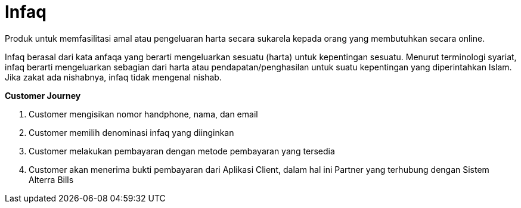 = Infaq

Produk untuk memfasilitasi amal atau pengeluaran harta secara sukarela kepada orang yang membutuhkan secara online.

Infaq berasal dari kata anfaqa yang berarti mengeluarkan sesuatu (harta) untuk kepentingan sesuatu. Menurut terminologi syariat, infaq berarti mengeluarkan sebagian dari harta atau pendapatan/penghasilan untuk suatu kepentingan yang diperintahkan Islam. Jika zakat ada nishabnya, infaq tidak mengenal nishab.

*Customer Journey*

. Customer mengisikan nomor handphone, nama, dan email
. Customer memilih denominasi infaq yang diinginkan
. Customer melakukan pembayaran dengan metode pembayaran yang tersedia
. Customer akan menerima bukti pembayaran dari Aplikasi Client, dalam hal ini Partner yang terhubung dengan Sistem Alterra Bills
